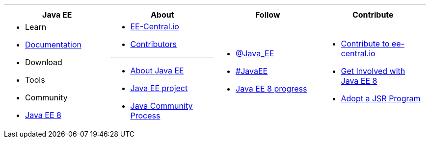 '''

****

[cols="1a,1a,1a,1a", options="header"]
|===
| Java EE | About | Follow | Contribute

|
- Learn
- link:documentation.adoc[Documentation]
- Download
- Tools
- Community
- link:javaee8.adoc[Java EE 8]

|
- link:mission.adoc[EE-Central.io]
- link:../contributors[Contributors]

'''

- https://oracle.com/javaee[About Java EE]
- https://javaee.github.io/[Java EE project]
- https://jcp.org[Java Community Process]

|
- https://twitter.com/Java_EE[@Java_EE]
- https://twitter.com/search?q=%23javaee&src=typd[#JavaEE]
- link:javaee8-progress.adoc[Java EE 8 progress]

|
- link:contribute.adoc[Contribute to ee-central.io]
- https://glassfish.java.net/adoptajsr/[Get Involved with Java EE 8]
- http://adoptajsr.org/[Adopt a JSR Program]

|===

****
